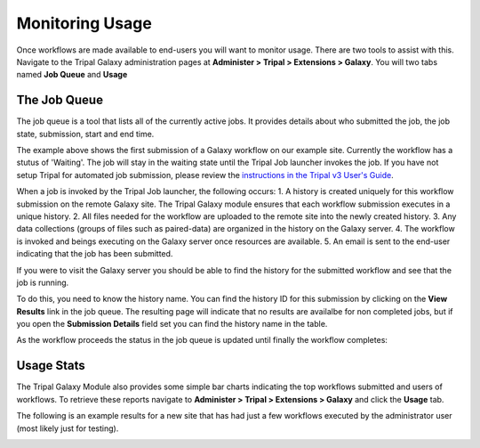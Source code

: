 Monitoring Usage
================
Once workflows are made available to end-users you will want to monitor usage. There are two tools to assist with this.  Navigate to the Tripal Galaxy administration pages at **Administer > Tripal > Extensions > Galaxy**.  You will two tabs named **Job Queue** and **Usage**

The Job Queue
~~~~~~~~~~~~~
The job queue is a tool that lists all of the currently active jobs.  It provides details about who submitted the job, the job state, submission, start and end time.  

.. image:: usage.1.png

The example above shows the first submission of a Galaxy workflow on our example site. Currently the workflow has a stutus of 'Waiting'.  The job will stay in the waiting state until the Tripal Job launcher invokes the job.  If you have not setup Tripal for automated job submission, please review the `instructions in the Tripal v3 User's Guide <https://tripal.readthedocs.io/en/latest/user_guide/install_tripal/automating_job_execution.html>`_.

When a job is invoked by the Tripal Job launcher, the following occurs:
1. A history is created uniquely for this workflow submission on the remote Galaxy site.  The Tripal Galaxy module ensures that each workflow submission executes in a unique history.
2. All files needed for the workflow are uploaded to the remote site into the newly created history.
3. Any data collections (groups of files such as paired-data) are organized in the history on the Galaxy server.
4. The workflow is invoked and beings executing on the Galaxy server once resources are available.
5. An email is sent to the end-user indicating that the job has been submitted.

If you were to visit the Galaxy server you should be able to find the history for the submitted workflow and see that the job is running. 

.. image:: usage.2.png

To do this, you need to know the history name.  You can find the history ID for this submission by clicking on the **View Results** link in the job queue. The resulting page will indicate that no results are availalbe for non completed jobs, but if you open the **Submission Details** field set you can find the history name in the table.

.. image:: usage.3.png

As the workflow proceeds the status in the job queue is updated until finally the workflow completes:

.. image:: usage.4.png

Usage Stats
~~~~~~~~~~~
The Tripal Galaxy Module also provides some simple bar charts indicating the top workflows submitted and users of workflows.  To retrieve these reports navigate to **Administer > Tripal > Extensions > Galaxy** and click the **Usage** tab.  

The following is an example results for a new site that has had just a few workflows executed by the administrator user (most likely just for testing).

.. image:: usage.5.png
